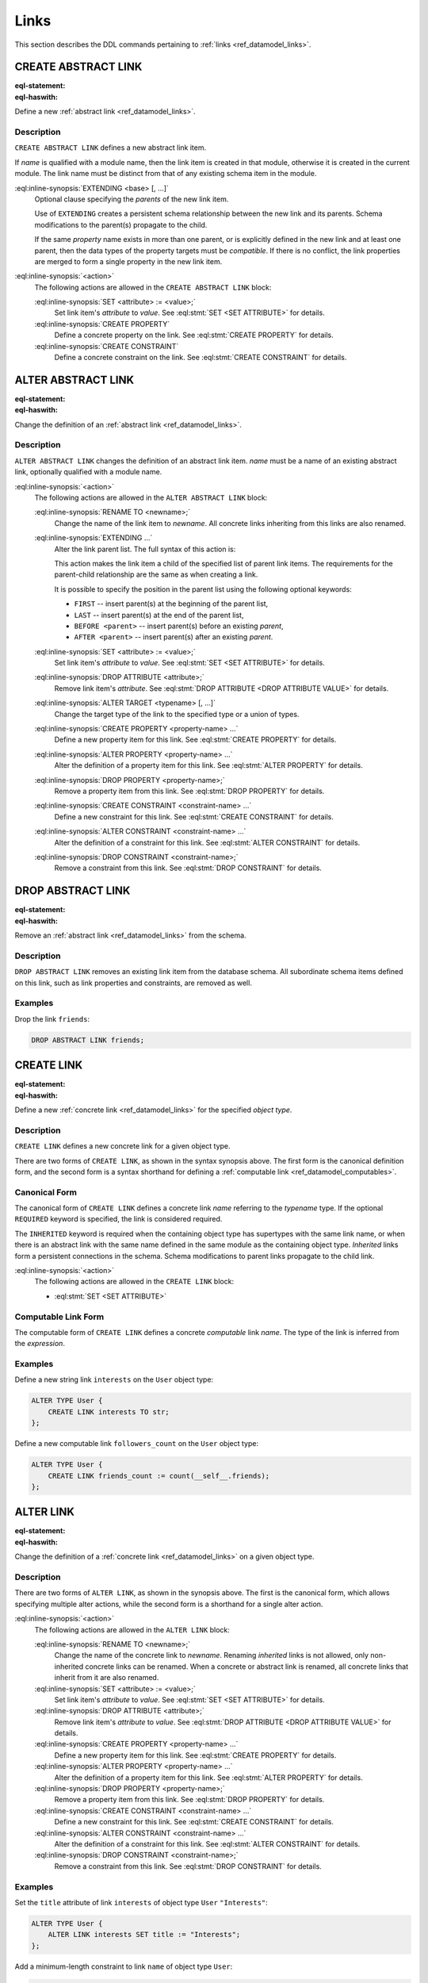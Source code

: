 .. _ref_eql_ddl_links:

=====
Links
=====

This section describes the DDL commands pertaining to
:ref:`links <ref_datamodel_links>`.


CREATE ABSTRACT LINK
====================

:eql-statement:
:eql-haswith:

Define a new :ref:`abstract link <ref_datamodel_links>`.

.. eql:synopsis::

    [ WITH <with-item> [, ...] ]
    CREATE ABSTRACT LINK <name> [ EXTENDING <base> [, ...] ]
    [ "{" <action>; [...] "}" ] ;

Description
-----------

``CREATE ABSTRACT LINK`` defines a new abstract link item.

If *name* is qualified with a module name, then the link item is created
in that module, otherwise it is created in the current module.
The link name must be distinct from that of any existing schema item
in the module.

:eql:inline-synopsis:`EXTENDING <base> [, ...]`
    Optional clause specifying the *parents* of the new link item.

    Use of ``EXTENDING`` creates a persistent schema relationship
    between the new link and its parents.  Schema modifications
    to the parent(s) propagate to the child.

    If the same *property* name exists in more than one parent, or
    is explicitly defined in the new link and at least one parent,
    then the data types of the property targets must be *compatible*.
    If there is no conflict, the link properties are merged to form a
    single property in the new link item.

:eql:inline-synopsis:`<action>`
    The following actions are allowed in the
    ``CREATE ABSTRACT LINK`` block:

    :eql:inline-synopsis:`SET <attribute> := <value>;`
        Set link item's *attribute* to *value*.
        See :eql:stmt:`SET <SET ATTRIBUTE>` for details.

    :eql:inline-synopsis:`CREATE PROPERTY`
        Define a concrete property on the link.
        See :eql:stmt:`CREATE PROPERTY` for details.

    :eql:inline-synopsis:`CREATE CONSTRAINT`
        Define a concrete constraint on the link.
        See :eql:stmt:`CREATE CONSTRAINT` for details.


ALTER ABSTRACT LINK
===================

:eql-statement:
:eql-haswith:


Change the definition of an :ref:`abstract link <ref_datamodel_links>`.

.. eql:synopsis::

    [ WITH <with-item> [, ...] ]
    ALTER ABSTRACT LINK <name>
    "{" <action>; [...] "}" ;


Description
-----------

``ALTER ABSTRACT LINK`` changes the definition of an abstract link item.
*name* must be a name of an existing abstract link, optionally qualified
with a module name.

:eql:inline-synopsis:`<action>`
    The following actions are allowed in the
    ``ALTER ABSTRACT LINK`` block:

    :eql:inline-synopsis:`RENAME TO <newname>;`
        Change the name of the link item to *newname*.  All concrete links
        inheriting from this links are also renamed.

    :eql:inline-synopsis:`EXTENDING ...`
        Alter the link parent list.  The full syntax of this action is:

        .. eql:synopsis::

             EXTENDING <name> [, ...]
                [ FIRST | LAST | BEFORE <parent> | AFTER <parent> ]

        This action makes the link item a child of the specified list
        of parent link items.  The requirements for the parent-child
        relationship are the same as when creating a link.

        It is possible to specify the position in the parent list
        using the following optional keywords:

        * ``FIRST`` -- insert parent(s) at the beginning of the
          parent list,
        * ``LAST`` -- insert parent(s) at the end of the parent list,
        * ``BEFORE <parent>`` -- insert parent(s) before an
          existing *parent*,
        * ``AFTER <parent>`` -- insert parent(s) after an existing
          *parent*.

    :eql:inline-synopsis:`SET <attribute> := <value>;`
        Set link item's *attribute* to *value*.
        See :eql:stmt:`SET <SET ATTRIBUTE>` for details.

    :eql:inline-synopsis:`DROP ATTRIBUTE <attribute>;`
        Remove link item's *attribute*.
        See :eql:stmt:`DROP ATTRIBUTE <DROP ATTRIBUTE VALUE>` for details.

    :eql:inline-synopsis:`ALTER TARGET <typename> [, ...]`
        Change the target type of the link to the specified type or
        a union of types.

    :eql:inline-synopsis:`CREATE PROPERTY <property-name> ...`
        Define a new property item for this link.  See
        :eql:stmt:`CREATE PROPERTY` for details.

    :eql:inline-synopsis:`ALTER PROPERTY <property-name> ...`
        Alter the definition of a property item for this link.  See
        :eql:stmt:`ALTER PROPERTY` for details.

    :eql:inline-synopsis:`DROP PROPERTY <property-name>;`
        Remove a property item from this link.  See
        :eql:stmt:`DROP PROPERTY` for details.

    :eql:inline-synopsis:`CREATE CONSTRAINT <constraint-name> ...`
        Define a new constraint for this link.  See
        :eql:stmt:`CREATE CONSTRAINT` for details.

    :eql:inline-synopsis:`ALTER CONSTRAINT <constraint-name> ...`
        Alter the definition of a constraint for this link.  See
        :eql:stmt:`ALTER CONSTRAINT` for details.

    :eql:inline-synopsis:`DROP CONSTRAINT <constraint-name>;`
        Remove a constraint from this link.  See
        :eql:stmt:`DROP CONSTRAINT` for details.


DROP ABSTRACT LINK
==================

:eql-statement:
:eql-haswith:


Remove an :ref:`abstract link <ref_datamodel_links>` from the schema.

.. eql:synopsis::

    [ WITH <with-item> [, ...] ]
    DROP ABSTRACT LINK <name> ;


Description
-----------

``DROP ABSTRACT LINK`` removes an existing link item from the database
schema.  All subordinate schema items defined on this link, such
as link properties and constraints, are removed as well.


Examples
--------

Drop the link ``friends``:

.. code-block:: edgeql

    DROP ABSTRACT LINK friends;


CREATE LINK
===========

:eql-statement:
:eql-haswith:


Define a new :ref:`concrete link <ref_datamodel_links>` for the
specified *object type*.

.. eql:synopsis::

    [ WITH <with-item> [, ...] ]
    CREATE [ REQUIRED ] [ INHERITED ] LINK <name> TO <typename>
    [ "{" <action>; [...] "}" ] ;

    [ WITH <with-item> [, ...] ]
    CREATE [ INHERITED ] LINK <name> := <expression> ;


Description
-----------

``CREATE LINK`` defines a new concrete link for a given object type.

There are two forms of ``CREATE LINK``, as shown in the syntax synopsis
above.  The first form is the canonical definition form, and the second
form is a syntax shorthand for defining a
:ref:`computable link <ref_datamodel_computables>`.


Canonical Form
--------------

The canonical form of ``CREATE LINK`` defines a concrete link *name*
referring to the *typename* type.  If the optional ``REQUIRED``
keyword is specified, the link is considered required.

The ``INHERITED`` keyword is required when the containing object type
has supertypes with the same link name, or when there is an abstract
link with the same name defined in the same module as the containing
object type.  *Inherited* links form a persistent connections in the
schema.  Schema modifications to parent links propagate to the child
link.

:eql:inline-synopsis:`<action>`
    The following actions are allowed in the ``CREATE LINK`` block:

    * :eql:stmt:`SET <SET ATTRIBUTE>`


Computable Link Form
--------------------

The computable form of ``CREATE LINK`` defines a concrete *computable*
link *name*.  The type of the link is inferred from the *expression*.


Examples
--------

Define a new string link ``interests`` on the ``User`` object type:

.. code-block:: edgeql

    ALTER TYPE User {
        CREATE LINK interests TO str;
    };

Define a new computable link ``followers_count`` on the
``User`` object type:

.. code-block:: edgeql

    ALTER TYPE User {
        CREATE LINK friends_count := count(__self__.friends);
    };


ALTER LINK
==========

:eql-statement:
:eql-haswith:


Change the definition of a :ref:`concrete link <ref_datamodel_links>`
on a given object type.

.. eql:synopsis::

    [ WITH <with-item> [, ...] ]
    ALTER LINK <name>
    "{" <action>; [...] "}" ;

    [ WITH <with-item> [, ...] ]
    ALTER LINK <name> <action> ;


Description
-----------

There are two forms of ``ALTER LINK``, as shown in the synopsis above.
The first is the canonical form, which allows specifying multiple
alter actions, while the second form is a shorthand for a single
alter action.

:eql:inline-synopsis:`<action>`
    The following actions are allowed in the
    ``ALTER LINK`` block:

    :eql:inline-synopsis:`RENAME TO <newname>;`
        Change the name of the concrete link to *newname*.  Renaming
        *inherited* links is not allowed, only non-inherited concrete
        links can be renamed.  When a concrete or abstract link is
        renamed, all concrete links that inherit from it are also
        renamed.

    :eql:inline-synopsis:`SET <attribute> := <value>;`
        Set link item's *attribute* to *value*.
        See :eql:stmt:`SET <SET ATTRIBUTE>` for details.

    :eql:inline-synopsis:`DROP ATTRIBUTE <attribute>;`
        Remove link item's *attribute* to *value*.
        See :eql:stmt:`DROP ATTRIBUTE <DROP ATTRIBUTE VALUE>` for details.

    :eql:inline-synopsis:`CREATE PROPERTY <property-name> ...`
        Define a new property item for this link.  See
        :eql:stmt:`CREATE PROPERTY` for details.

    :eql:inline-synopsis:`ALTER PROPERTY <property-name> ...`
        Alter the definition of a property item for this link.  See
        :eql:stmt:`ALTER PROPERTY` for details.

    :eql:inline-synopsis:`DROP PROPERTY <property-name>;`
        Remove a property item from this link.  See
        :eql:stmt:`DROP PROPERTY` for details.

    :eql:inline-synopsis:`CREATE CONSTRAINT <constraint-name> ...`
        Define a new constraint for this link.  See
        :eql:stmt:`CREATE CONSTRAINT` for details.

    :eql:inline-synopsis:`ALTER CONSTRAINT <constraint-name> ...`
        Alter the definition of a constraint for this link.  See
        :eql:stmt:`ALTER CONSTRAINT` for details.

    :eql:inline-synopsis:`DROP CONSTRAINT <constraint-name>;`
        Remove a constraint from this link.  See
        :eql:stmt:`DROP CONSTRAINT` for details.


Examples
--------

Set the ``title`` attribute of link ``interests`` of object type ``User``
``"Interests"``:

.. code-block:: edgeql

    ALTER TYPE User {
        ALTER LINK interests SET title := "Interests";
    };

Add a minimum-length constraint to link ``name`` of object type ``User``:

.. code-block:: edgeql

    ALTER TYPE User {
        ALTER LINK name {
            CREATE CONSTRAINT minlength(3);
        };
    };


DROP LINK
=========

:eql-statement:
:eql-haswith:


Remove a concrete link from the specified object type.

.. eql:synopsis::

    [ WITH <with-item> [, ...] ]
    DROP LINK <name> ;

Description
-----------

``DROP LINK`` removes the specified link from its
containing object type.  All links that inherit from this link
are also removed.

Examples
--------

Remove link ``interests`` from object type ``User``:

.. code-block:: edgeql

    ALTER TYPE User DROP LINK interests;
